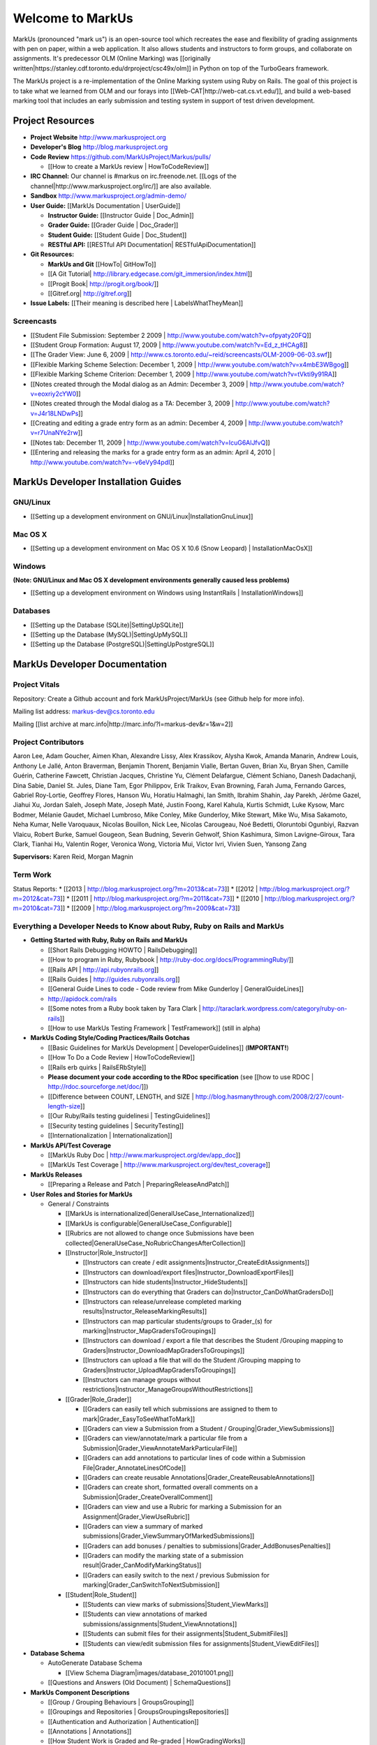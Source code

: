 ================================================================================
Welcome to MarkUs
================================================================================

MarkUs (pronounced "mark us") is an open-source tool which recreates the ease
and flexibility of grading assignments with pen on paper, within a web
application.  It also allows students and instructors to form groups, and
collaborate on assignments. It's predecessor OLM (Online Marking) was
[[originally written|https://stanley.cdf.toronto.edu/drproject/csc49x/olm]]
in Python on top of the TurboGears framework.

The MarkUs project is a re-implementation of the Online Marking system using
Ruby on Rails. The goal of this project is to take what we learned from OLM
and our forays into [[Web-CAT|http://web-cat.cs.vt.edu/]], and build a
web-based marking tool that includes an early submission and testing system in
support of test driven development.


Project Resources
================================================================================

* **Project Website** http://www.markusproject.org
* **Developer's Blog** http://blog.markusproject.org
* **Code Review** https://github.com/MarkUsProject/Markus/pulls/

  * [[How to create a MarkUs review | HowToCodeReview]]

* **IRC Channel:** Our channel is #markus on irc.freenode.net.
  [[Logs of the channel|http://www.markusproject.org/irc/]] are also available.
* **Sandbox** http://www.markusproject.org/admin-demo/
* **User Guide:** [[MarkUs Documentation | UserGuide]]

  * **Instructor Guide:** [[Instructor Guide | Doc_Admin]]
  * **Grader Guide:** [[Grader Guide | Doc_Grader]]
  * **Student Guide:** [[Student Guide | Doc_Student]]
  * **RESTful API:** [[RESTful API Documentation| RESTfulApiDocumentation]]

* **Git Resources:**

  * **MarkUs and Git** [[HowTo| GitHowTo]]
  * [[A Git Tutorial| http://library.edgecase.com/git_immersion/index.html]]
  * [[Progit Book| http://progit.org/book/]]
  * [[Gitref.org| http://gitref.org]]

* **Issue Labels:** [[Their meaning is described here | LabelsWhatTheyMean]]

.. TODO Modify User Guide link

Screencasts
--------------------------------------------------------------------------------

* [[Student File Submission: September 2 2009 |
  http://www.youtube.com/watch?v=ofpyaty20FQ]]
* [[Student Group Formation: August 17, 2009 |
  http://www.youtube.com/watch?v=Ed_z_tHCAg8]]
* [[The Grader View: June 6, 2009 |
  http://www.cs.toronto.edu/~reid/screencasts/OLM-2009-06-03.swf]]
* [[Flexible Marking Scheme Selection: December 1, 2009 |
  http://www.youtube.com/watch?v=x4mbE3WBgog]]
* [[Flexible Marking Scheme Criterion: December 1, 2009 |
  http://www.youtube.com/watch?v=tVkti9y91RA]]
* [[Notes created through the Modal dialog as an Admin: December 3, 2009 |
  http://www.youtube.com/watch?v=eoxriy2cYW0]]
* [[Notes created through the Modal dialog as a TA: December 3, 2009 |
  http://www.youtube.com/watch?v=J4r18LNDwPs]]
* [[Creating and editing a grade entry form as an admin: December 4, 2009 |
  http://www.youtube.com/watch?v=r7UnaNYe2rw]]
* [[Notes tab: December 11, 2009 |
  http://www.youtube.com/watch?v=IcuG6AlJfvQ]]
* [[Entering and releasing the marks for a grade entry form as an admin: April
  4, 2010 | http://www.youtube.com/watch?v=-v6eVy94pdI]]

MarkUs Developer Installation Guides
================================================================================
GNU/Linux
--------------------------------------------------------------------------------
* [[Setting up a development environment on GNU/Linux|InstallationGnuLinux]]

Mac OS X
--------------------------------------------------------------------------------
* [[Setting up a development environment on Mac OS X 10.6 (Snow Leopard) |
  InstallationMacOsX]]

Windows
--------------------------------------------------------------------------------
**(Note: GNU/Linux and Mac OS X development environments generally caused less
problems)**

* [[Setting up a development environment on Windows using
  InstantRails | InstallationWindows]]

Databases
--------------------------------------------------------------------------------

* [[Setting up the Database (SQLite)|SettingUpSQLite]]
* [[Setting up the Database (MySQL)|SettingUpMySQL]]
* [[Setting up the Database (PostgreSQL)|SettingUpPostgreSQL]]


MarkUs Developer Documentation
================================================================================

Project Vitals
--------------------------------------------------------------------------------

Repository: Create a Github account and fork MarkUsProject/MarkUs (see Github
help for more info).

Mailing list address: markus-dev@cs.toronto.edu

Mailing [[list archive at marc.info|http://marc.info/?l=markus-dev&r=1&w=2]]

Project Contributors
--------------------------------------------------------------------------------
Aaron Lee, Adam Goucher, Aimen Khan, Alexandre Lissy, Alex Krassikov, Alysha Kwok, Amanda Manarin, Andrew Louis, Anthony Le Jallé, Anton Braverman, Benjamin Thorent, Benjamin Vialle, Bertan Guven, Brian Xu, Bryan Shen, Camille Guérin, Catherine Fawcett, Christian Jacques, Christine Yu, Clément Delafargue, Clément Schiano, Danesh Dadachanji, Dina Sabie, Daniel St. Jules, Diane Tam, Egor Philippov, Erik Traikov, Evan Browning, Farah Juma, Fernando Garces, Gabriel Roy-Lortie, Geoffrey Flores, Hanson Wu, Horatiu Halmaghi, Ian Smith, Ibrahim Shahin, Jay Parekh, Jérôme Gazel, Jiahui Xu, Jordan Saleh, Joseph Mate, Joseph Maté, Justin Foong, Karel Kahula, Kurtis Schmidt, Luke Kysow, Marc Bodmer, Mélanie Gaudet, Michael Lumbroso, Mike Conley, Mike Gunderloy, Mike Stewart, Mike Wu, Misa Sakamoto, Neha Kumar, Nelle Varoquaux, Nicolas Bouillon, Nick Lee, Nicolas Carougeau, Noé Bedetti, Oloruntobi Ogunbiyi, Razvan Vlaicu, Robert Burke, Samuel Gougeon, Sean Budning, Severin Gehwolf, Shion Kashimura, Simon Lavigne-Giroux, Tara Clark, Tianhai Hu, Valentin Roger, Veronica Wong, Victoria Mui, Victor Ivri, Vivien Suen, Yansong Zang

**Supervisors:** Karen Reid, Morgan Magnin


Term Work
--------------------------------------------------------------------------------

Status Reports:
* [[2013 | http://blog.markusproject.org/?m=2013&cat=73]]
* [[2012 | http://blog.markusproject.org/?m=2012&cat=73]]
* [[2011 | http://blog.markusproject.org/?m=2011&cat=73]]
* [[2010 | http://blog.markusproject.org/?m=2010&cat=73]]
* [[2009 | http://blog.markusproject.org/?m=2009&cat=73]]

Everything a Developer Needs to Know about Ruby, Ruby on Rails and MarkUs
--------------------------------------------------------------------------------

* **Getting Started with Ruby, Ruby on Rails and MarkUs**

  * [[Short Rails Debugging HOWTO | RailsDebugging]]
  * [[How to program in Ruby, Rubybook | http://ruby-doc.org/docs/ProgrammingRuby/]]
  * [[Rails API | http://api.rubyonrails.org]]
  * [[Rails Guides | http://guides.rubyonrails.org]]
  * [[General Guide Lines to code - Code review from Mike Gunderloy |
    GeneralGuideLines]]
  * http://apidock.com/rails
  * [[Some notes from a Ruby book taken by Tara Clark |
    http://taraclark.wordpress.com/category/ruby-on-rails]]
  * [[How to use MarkUs Testing Framework | TestFramework]] (still in alpha)


* **MarkUs Coding Style/Coding Practices/Rails Gotchas**

  * [[Basic Guidelines for MarkUs Development | DeveloperGuidelines]] (**IMPORTANT!**)
  * [[How To Do a Code Review | HowToCodeReview]]
  * [[Rails erb quirks | RailsERbStyle]]
  * **Please document your code according to the RDoc specification** (see
    [[how to use RDOC | http://rdoc.sourceforge.net/doc/]])
  * [[Difference between COUNT, LENGTH, and SIZE | http://blog.hasmanythrough.com/2008/2/27/count-length-size]]
  * [[Our Ruby/Rails testing guidelinesi | TestingGuidelines]]
  * [[Security testing guidelines | SecurityTesting]]
  * [[Internationalization | Internationalization]]

* **MarkUs API/Test Coverage**

  * [[MarkUs Ruby Doc | http://www.markusproject.org/dev/app_doc]]
  * [[MarkUs Test Coverage | http://www.markusproject.org/dev/test_coverage]]

* **MarkUs Releases**

  * [[Preparing a Release and Patch | PreparingReleaseAndPatch]]

* **User Roles and Stories for MarkUs**

  * General / Constraints

    * [[MarkUs is internationalized|GeneralUseCase_Internationalized]]
    * [[MarkUs is configurable|GeneralUseCase_Configurable]]
    * [[Rubrics are not allowed to change once Submissions have been
      collected|GeneralUseCase_NoRubricChangesAfterCollection]]

    * [[Instructor|Role_Instructor]]

      * [[Instructors can create / edit assignments|Instructor_CreateEditAssignments]]
      * [[Instructors can download/export files|Instructor_DownloadExportFiles]]
      * [[Instructors can hide students|Instructor_HideStudents]]
      * [[Instructors can do everything that Graders can do|Instructor_CanDoWhatGradersDo]]
      * [[Instructors can release/unrelease completed marking results|Instructor_ReleaseMarkingResults]]
      * [[Instructors can map particular students/groups to Grader_(s) for marking|Instructor_MapGradersToGroupings]]
      * [[Instructors can download / export a file that describes the Student /Grouping mapping to Graders|Instructor_DownloadMapGradersToGroupings]]
      * [[Instructors can upload a file that will do the Student /Grouping mapping to Graders|Instructor_UploadMapGradersToGroupings]]
      * [[Instructors can manage groups without restrictions|Instructor_ManageGroupsWithoutRestrictions]]

    * [[Grader|Role_Grader]]

      * [[Graders can easily tell which submissions are assigned to them to mark|Grader_EasyToSeeWhatToMark]]
      * [[Graders can view a Submission from a Student  / Grouping|Grader_ViewSubmissions]]
      * [[Graders can view/annotate/mark a particular file from a Submission|Grader_ViewAnnotateMarkParticularFile]]
      * [[Graders can add annotations to particular lines of code within a Submission File|Grader_AnnotateLinesOfCode]]
      * [[Graders can create reusable Annotations|Grader_CreateReusableAnnotations]]
      * [[Graders can create short, formatted overall comments on a Submission|Grader_CreateOverallComment]]
      * [[Graders can view and use a Rubric for marking a Submission for an Assignment|Grader_ViewUseRubric]]
      * [[Graders can view a summary of marked submissions|Grader_ViewSummaryOfMarkedSubmissions]]
      * [[Graders can add bonuses / penalties to submissions|Grader_AddBonusesPenalties]]
      * [[Graders can modify the marking state of a submission result|Grader_CanModifyMarkingStatus]]
      * [[Graders can easily switch to the next / previous Submission for marking|Grader_CanSwitchToNextSubmission]]

    * [[Student|Role_Student]]

      * [[Students can view marks of submissions|Student_ViewMarks]]
      * [[Students can view annotations of marked submissions/assignments|Student_ViewAnnotations]]
      * [[Students can submit files for their assignments|Student_SubmitFiles]]
      * [[Students can view/edit submission files for assignments|Student_ViewEditFiles]]

* **Database Schema**

  * AutoGenerate Database Schema

    * [[View Schema Diagram|images/database_20101001.png]]

  * [[Questions and Answers (Old Document) | SchemaQuestions]]

* **MarkUs Component Descriptions**

  * [[Group / Grouping Behaviours | GroupsGrouping]]
  * [[Groupings and Repositories | GroupsGroupingsRepositories]]
  * [[Authentication and Authorization | Authentication]]
  * [[Annotations | Annotations]]
  * [[How Student Work is Graded and Re-graded  | HowGradingWorks]]
  * [[Submission Rules | SubmissionRules]]
  * [[The FilterTable Class | FilterTable]]
  * [[Simple Grade Entry | SimpleGradeEntry]]
  * [[Notes System | NotesSystem]]

* **Feedback Notes**

  * [[2009-05-22: Phyliss | PhylissFeedback]]
  * [[2009-06-22: Ryan | RyanFeedback]]

* **Tips and Trick**

  * [[Dropping/Rebuilding Database Quickly and Easily | DropAndRebuildDb]]

* **IDE/Editor Notes**

  * [[jEdit | JEdit]]
  * [[NetBeans | NetBeans]]
  * [[Aptana RadRails / Eclipse | AptanaRadRails]]

MarkUs Deployment Documents (Installation Instructions for MarkUs using RAILS_ENV=production)
===============================================================================================

* [[Setup Instructions for MarkUs Stable (MarkUs 0.10.0)|InstallProdStable]]
* [[Hosting several MarkUs applications on one machine (for Production)|MultipleHosting]]
* [[How to use LDAP with MarkUs|LDAP]]
* [[How to use Phusion Passenger instead of Mongrel|ApachePassenger]]

* [[Old Setup Instructions for MarkUs Stable (MarkUs 0.5, 0.6, 0.7 and 0.8 branches)|InstallProdOld]]

For a complete list of local wiki pages, see [[TitleIndex|http://github.com/MarkUsProject/Markus/wiki/_pages]].
